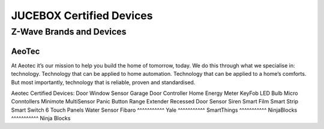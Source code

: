 JUCEBOX Certified Devices
=========
Z-Wave Brands and Devices
--------
AeoTec
^^^^^^^^^^^
At Aeotec it’s our mission to help you build the home of tomorrow, today. We do this through what we specialise in: technology. Technology that can be applied to home automation. Technology that can be applied to a home’s comforts. But most importantly, technology that is reliable, proven and standardised.

Aeotec Certified Devices:
Door Window Sensor
Garage Door Controller
Home Energy Meter
KeyFob
LED Bulb
Micro Conntollers
Minimote
MultiSensor
Panic Button
Range Extender
Recessed Door Sensor
Siren
Smart Film
Smart Strip
Smart Switch 6
Touch Panels
Water Sensor
Fibaro
^^^^^^^^^^^
Yale
^^^^^^^^^^^
SmartThings
^^^^^^^^^^^
NinjaBlocks
^^^^^^^^^^^
Ninja Blocks
